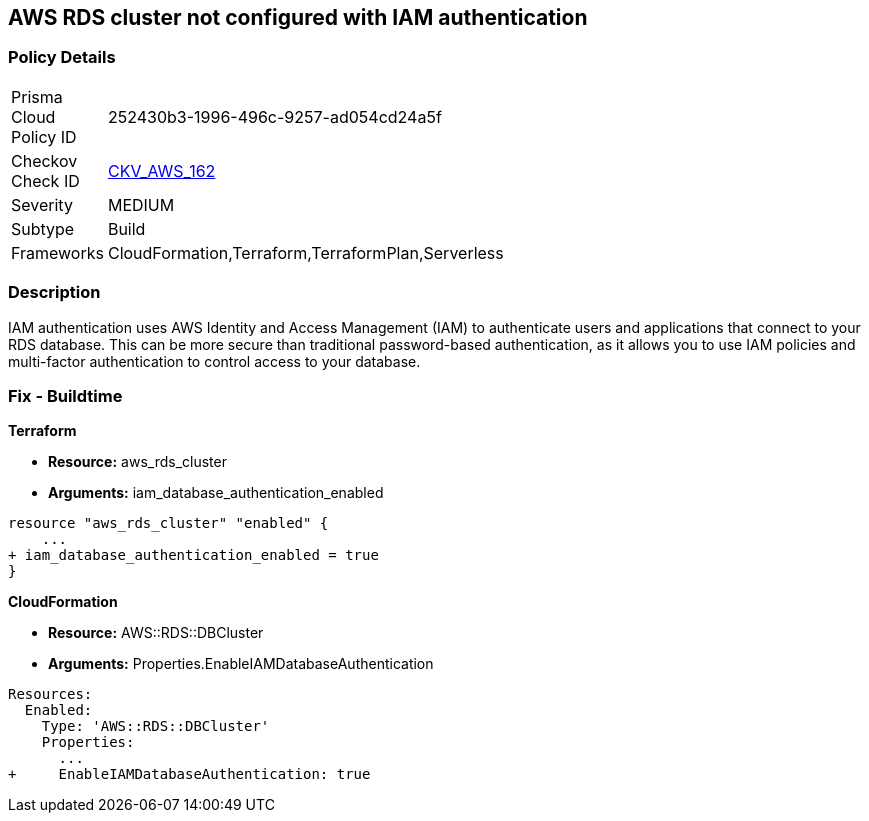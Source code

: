== AWS RDS cluster not configured with IAM authentication


=== Policy Details 

[width=45%]
[cols="1,1"]
|=== 
|Prisma Cloud Policy ID 
| 252430b3-1996-496c-9257-ad054cd24a5f

|Checkov Check ID 
| https://github.com/bridgecrewio/checkov/tree/master/checkov/cloudformation/checks/resource/aws/RDSClusterIAMAuthentication.py[CKV_AWS_162]

|Severity
|MEDIUM

|Subtype
|Build
//, Run

|Frameworks
|CloudFormation,Terraform,TerraformPlan,Serverless

|=== 



=== Description 


IAM authentication uses AWS Identity and Access Management (IAM) to authenticate users and applications that connect to your RDS database.
This can be more secure than traditional password-based authentication, as it allows you to use IAM policies and multi-factor authentication to control access to your database.

=== Fix - Buildtime


*Terraform* 


* *Resource:* aws_rds_cluster
* *Arguments:* iam_database_authentication_enabled


[source,go]
----
resource "aws_rds_cluster" "enabled" {
    ...
+ iam_database_authentication_enabled = true
}
----
----
----


*CloudFormation* 


* *Resource:* AWS::RDS::DBCluster
* *Arguments:* Properties.EnableIAMDatabaseAuthentication


[source,yaml]
----
----
----
Resources:
  Enabled:
    Type: 'AWS::RDS::DBCluster'
    Properties:
      ...
+     EnableIAMDatabaseAuthentication: true
----
